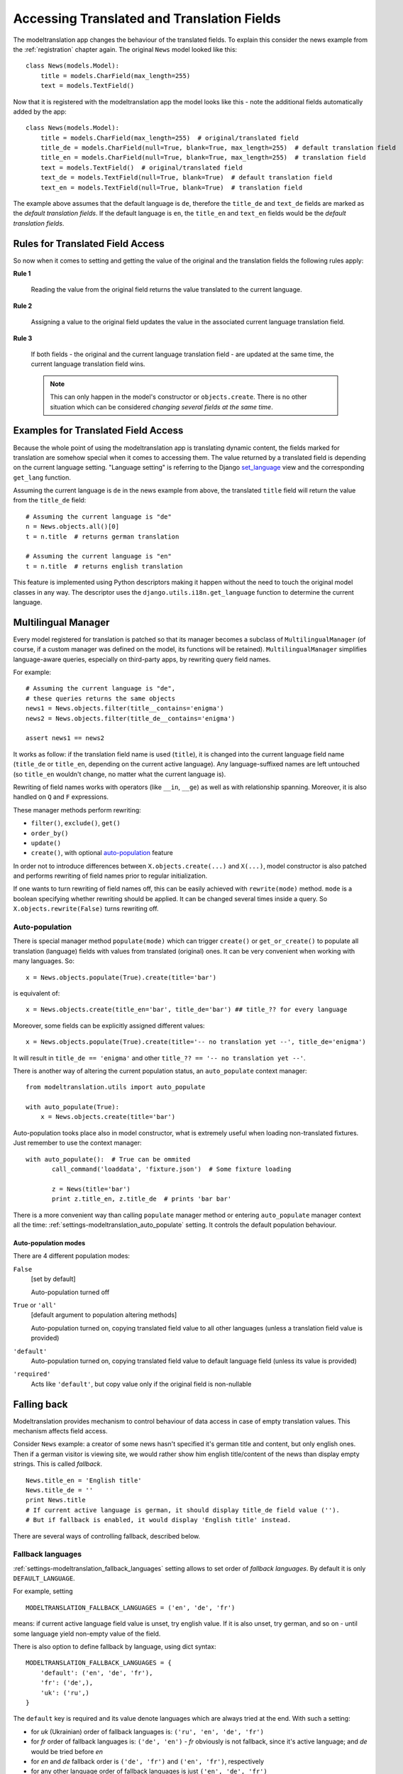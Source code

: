.. _usage:

Accessing Translated and Translation Fields
===========================================

The modeltranslation app changes the behaviour of the translated fields. To
explain this consider the news example from the :ref:`registration` chapter
again. The original ``News`` model looked like this::

    class News(models.Model):
        title = models.CharField(max_length=255)
        text = models.TextField()

Now that it is registered with the modeltranslation app the model looks
like this - note the additional fields automatically added by the app::

    class News(models.Model):
        title = models.CharField(max_length=255)  # original/translated field
        title_de = models.CharField(null=True, blank=True, max_length=255)  # default translation field
        title_en = models.CharField(null=True, blank=True, max_length=255)  # translation field
        text = models.TextField()  # original/translated field
        text_de = models.TextField(null=True, blank=True)  # default translation field
        text_en = models.TextField(null=True, blank=True)  # translation field

The example above assumes that the default language is ``de``, therefore the
``title_de`` and ``text_de`` fields are marked as the *default translation
fields*. If the default language is ``en``, the ``title_en`` and ``text_en``
fields would be the *default translation fields*.

.. _rules:

Rules for Translated Field Access
---------------------------------

.. versionchanged:: 0.5

So now when it comes to setting and getting the value of the original and the
translation fields the following rules apply:

**Rule 1**

    Reading the value from the original field returns the value translated to
    the current language.

**Rule 2**

    Assigning a value to the original field updates the value in the associated
    current language translation field.

**Rule 3**

    If both fields - the original and the current language translation field -
    are updated at the same time, the current language translation field wins.

    .. note:: This can only happen in the model's constructor or
        ``objects.create``. There is no other situation which can be considered
        *changing several fields at the same time*.


Examples for Translated Field Access
------------------------------------

Because the whole point of using the modeltranslation app is translating
dynamic content, the fields marked for translation are somehow special when it
comes to accessing them. The value returned by a translated field is depending
on the current language setting. "Language setting" is referring to the Django
`set_language`_ view and the corresponding ``get_lang`` function.

Assuming the current language is ``de`` in the news example from above, the
translated ``title`` field will return the value from the ``title_de`` field::

    # Assuming the current language is "de"
    n = News.objects.all()[0]
    t = n.title  # returns german translation

    # Assuming the current language is "en"
    t = n.title  # returns english translation

This feature is implemented using Python descriptors making it happen without
the need to touch the original model classes in any way. The descriptor uses
the ``django.utils.i18n.get_language`` function to determine the current
language.

.. todo:: Add more examples.


.. _multilingual_manager:

Multilingual Manager
--------------------

.. versionadded:: 0.5

Every model registered for translation is patched so that its manager becomes a subclass
of ``MultilingualManager`` (of course, if a custom manager was defined on the model, its
functions will be retained). ``MultilingualManager`` simplifies language-aware queries,
especially on third-party apps, by rewriting query field names.

For example::

    # Assuming the current language is "de",
    # these queries returns the same objects
    news1 = News.objects.filter(title__contains='enigma')
    news2 = News.objects.filter(title_de__contains='enigma')

    assert news1 == news2

It works as follow: if the translation field name is used (``title``), it is changed into the
current language field name (``title_de`` or ``title_en``, depending on the current active
language).
Any language-suffixed names are left untouched (so ``title_en`` wouldn't change,
no matter what the current language is).

Rewriting of field names works with operators (like ``__in``, ``__ge``) as well as with
relationship spanning. Moreover, it is also handled on ``Q`` and ``F`` expressions.

These manager methods perform rewriting:

- ``filter()``, ``exclude()``, ``get()``
- ``order_by()``
- ``update()``
- ``create()``, with optional auto-population_ feature

In order not to introduce differences between ``X.objects.create(...)`` and ``X(...)``, model
constructor is also patched and performs rewriting of field names prior to regular initialization.

If one wants to turn rewriting of field names off, this can be easily achieved with
``rewrite(mode)`` method. ``mode`` is a boolean specifying whether rewriting should be applied.
It can be changed several times inside a query. So ``X.objects.rewrite(False)`` turns rewriting off.

Auto-population
***************

.. versionchanged:: 0.6

There is special manager method ``populate(mode)`` which can trigger ``create()`` or
``get_or_create()`` to populate all translation (language) fields with values from translated
(original) ones. It can be very convenient when working with many languages. So::

    x = News.objects.populate(True).create(title='bar')

is equivalent of::

    x = News.objects.create(title_en='bar', title_de='bar') ## title_?? for every language


Moreover, some fields can be explicitly assigned different values::

    x = News.objects.populate(True).create(title='-- no translation yet --', title_de='enigma')

It will result in ``title_de == 'enigma'`` and other ``title_?? == '-- no translation yet --'``.

There is another way of altering the current population status, an ``auto_populate`` context manager::

    from modeltranslation.utils import auto_populate

    with auto_populate(True):
        x = News.objects.create(title='bar')

Auto-population tooks place also in model constructor, what is extremely useful when loading
non-translated fixtures. Just remember to use the context manager::

     with auto_populate():  # True can be ommited
            call_command('loaddata', 'fixture.json')  # Some fixture loading

            z = News(title='bar')
            print z.title_en, z.title_de  # prints 'bar bar'

There is a more convenient way than calling ``populate`` manager method or entering
``auto_populate`` manager context all the time:
:ref:`settings-modeltranslation_auto_populate` setting.
It controls the default population behaviour.

.. _auto-population-modes:

Auto-population modes
^^^^^^^^^^^^^^^^^^^^^

There are 4 different population modes:

``False``
    [set by default]

    Auto-population turned off

``True`` or ``'all'``
    [default argument to population altering methods]

    Auto-population turned on, copying translated field value to all other languages
    (unless a translation field value is provided)

``'default'``
    Auto-population turned on, copying translated field value to default language field
    (unless its value is provided)

``'required'``
    Acts like ``'default'``, but copy value only if the original field is non-nullable


.. _fallback:

Falling back
------------

Modeltranslation provides mechanism to control behaviour of data access in case of empty
translation values. This mechanism affects field access.

Consider ``News`` example: a creator of some news hasn't specified it's german title and content,
but only english ones. Then if a german visitor is viewing site, we would rather show him english
title/content of the news than display empty strings. This is called *fallback*. ::

    News.title_en = 'English title'
    News.title_de = ''
    print News.title
    # If current active language is german, it should display title_de field value ('').
    # But if fallback is enabled, it would display 'English title' instead.

There are several ways of controlling fallback, described below.

Fallback languages
******************

.. versionadded:: 0.5

:ref:`settings-modeltranslation_fallback_languages` setting allows to set order of *fallback
languages*. By default it is only ``DEFAULT_LANGUAGE``.

For example, setting ::

    MODELTRANSLATION_FALLBACK_LANGUAGES = ('en', 'de', 'fr')

means: if current active language field value is unset, try english value. If it is also unset,
try german, and so on - until some language yield non-empty value of the field.

There is also option to define fallback by language, using dict syntax::

    MODELTRANSLATION_FALLBACK_LANGUAGES = {
        'default': ('en', 'de', 'fr'),
        'fr': ('de',),
        'uk': ('ru',)
    }

The ``default`` key is required and its value denote languages which are always tried at the end.
With such a setting:

- for `uk` (Ukrainian) order of fallback languages is: ``('ru', 'en', 'de', 'fr')``
- for `fr` order of fallback languages is: ``('de', 'en')`` - `fr` obviously is not fallback, since
  it's active language; and `de` would be tried before `en`
- for `en` and `de` fallback order is ``('de', 'fr')`` and ``('en', 'fr')``, respectively
- for any other language order of fallback languages is just ``('en', 'de', 'fr')``

What is more, fallback languages order can be overridden per model, using ``TranslationOptions``::

    class NewsTranslationOptions(TranslationOptions):
        fields = ('title', 'text',)
        fallback_languages = {'default': ('fa', 'km')}  # use Persian and Khmer as fallback for News

Dict syntax is only allowed there.

.. versionadded:: 0.6

Even more, all fallbacks may be switched on or off for just some exceptional block of code using::

    from modeltranslation.utils import fallbacks

    with fallbacks(False):
        # Work with values for the active language only

Fallback values
***************

.. versionadded:: 0.4

But what if current language and all fallback languages yield no field value? Then modeltranslation
will use field's *fallback value*, if one was defined.

Fallback values are defined in ``TranslationOptions``, for example::

    class NewsTranslationOptions(TranslationOptions):
        fields = ('title', 'text',)
        fallback_values = _('-- sorry, no translation provided --')

In this case, if title is missing in active language and any of fallback languages, news title
will be ``'-- sorry, no translation provided --'`` (maybe translated, since gettext is used).
Empty text will be handled in same way.

Fallback values can be also customized per model field::

    class NewsTranslationOptions(TranslationOptions):
        fields = ('title', 'text',)
        fallback_values = {
            'title': _('-- sorry, this news was not translated --'),
            'text': _('-- please contact our translator (translator@example.com) --')
        }

If current language and all fallback languages yield no field value, and no fallback values are
defined, then modeltranslation will use field's default value.

Fallback undefined
******************

.. versionadded:: 0.7

Another question is what do we consider "no value", on what value should we fall back to other
translations? For text fields the empty string can usually be considered as the undefined value,
but other fields may have different concepts of empty or missing value.

Modeltranslation defaults to using the field's default value as the undefined value (the empty
string for non-nullable ``CharFields``). This requires calling ``get_default`` for every field
access, which in some cases may be expensive.

If you'd like to fallback on a different value or your default is expensive to calculate, provide
a custom undefined value (for a field or model)::

    class NewsTranslationOptions(TranslationOptions):
        fields = ('title', 'text',)
        fallback_undefined = {
            'title': 'no title',
            'text': None
        }

The State of the Original Field
-------------------------------

.. versionchanged:: 0.5

As defined by the :ref:`rules`, accessing the original field is guaranteed to
work on the associated translation field of the current language. This applies
to both, read and write operations.

The actual field value (which *can* still be accessed through
``instance.__dict__['original_field_name']``) however has to be considered
**undetermined** once the field has been registered for translation.
Attempts to keep the value in sync with either the default or current
language's field value has raised a boatload of unpredictable side effects in
older versions of modeltranslation.

.. warning::
    Do not rely on the underlying value of the *original field* in any way!

.. todo::
    Perhaps outline effects this might have on the ``update_translation_field``
    management command.


.. _set_language: https://docs.djangoproject.com/en/dev/topics/i18n/translation/#set-language-redirect-view
